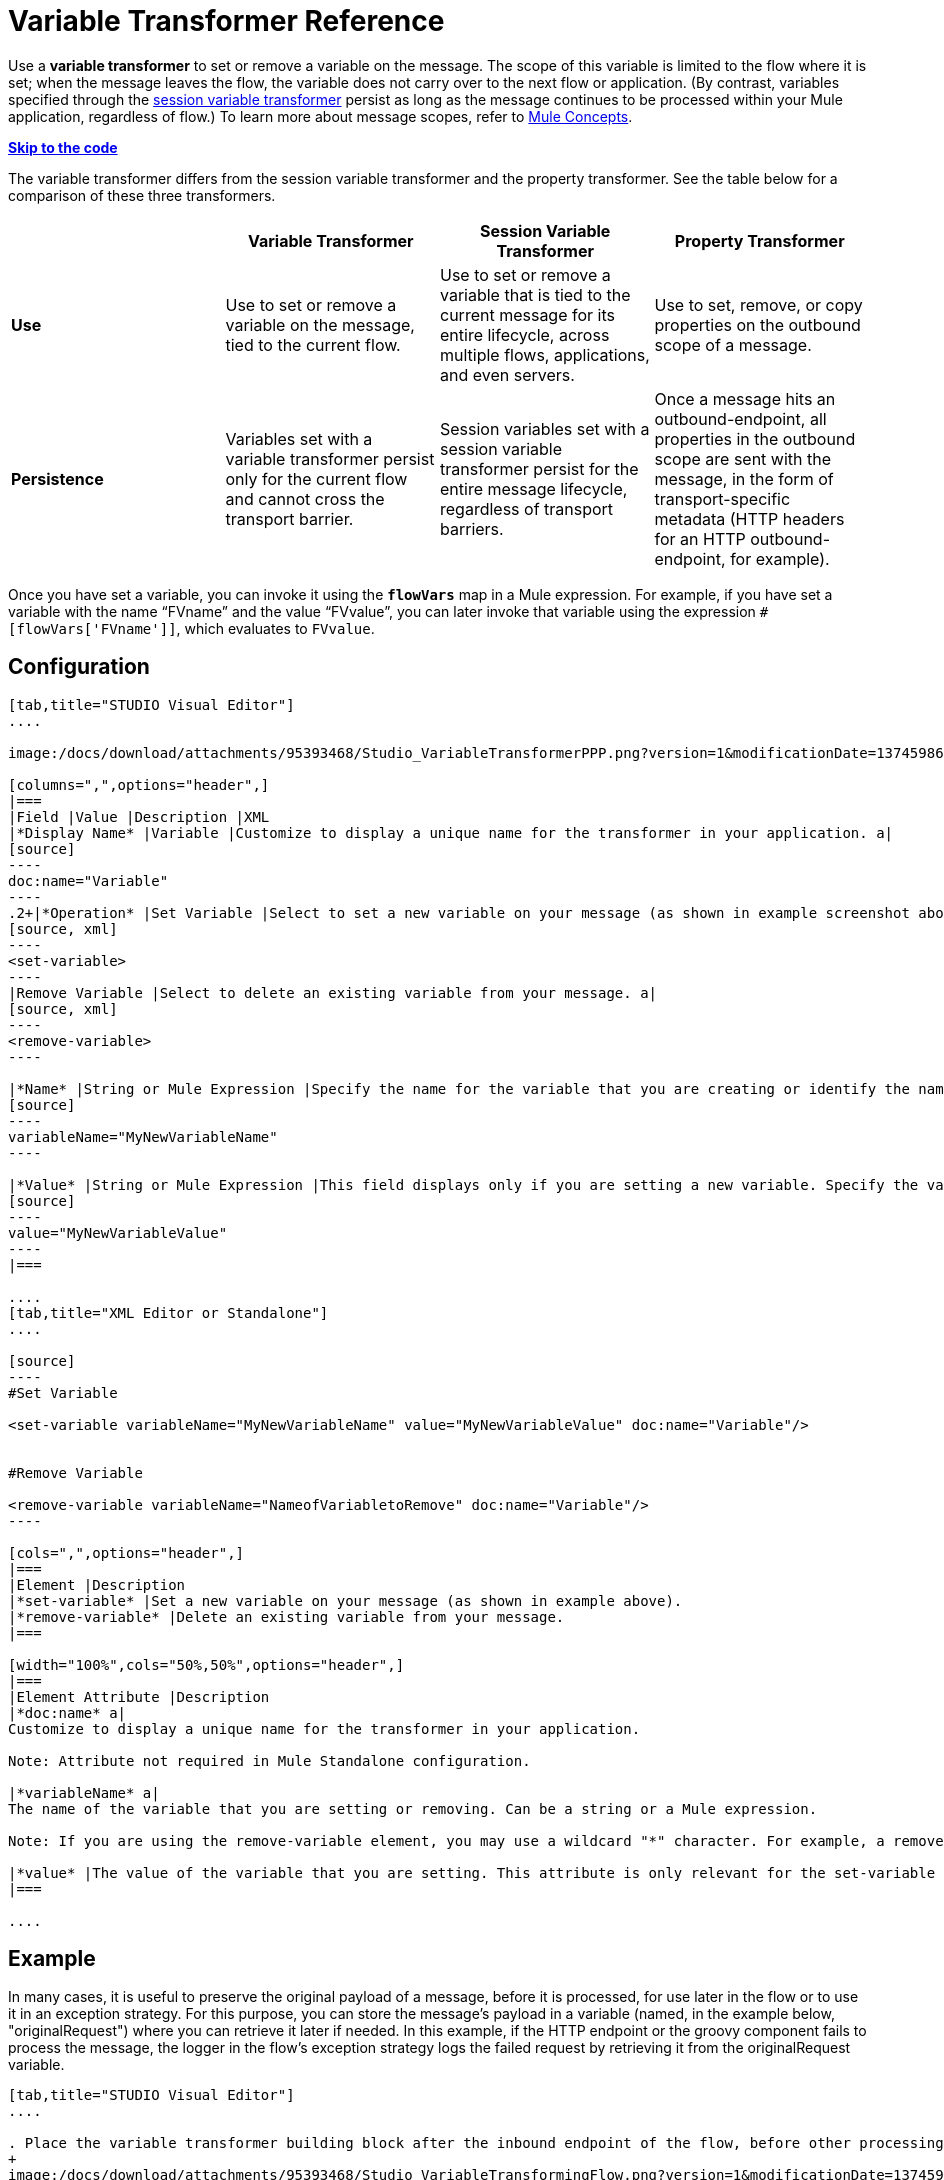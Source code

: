 = Variable Transformer Reference

Use a *variable transformer* to set or remove a variable on the message. The scope of this variable is limited to the flow where it is set; when the message leaves the flow, the variable does not carry over to the next flow or application. (By contrast, variables specified through the link:/docs/display/34X/Session+Variable+Transformer+Reference[session variable transformer] persist as long as the message continues to be processed within your Mule application, regardless of flow.) To learn more about message scopes, refer to link:/docs/display/34X/Mule+Concepts#MuleConcepts-TheMuleMessage[Mule Concepts].

*link:#VariableTransformerReference-CompleteCodeExample[Skip to the code]*

The variable transformer differs from the session variable transformer and the property transformer. See the table below for a comparison of these three transformers.

[cols=",,,",options="header",]
|===
|  |Variable Transformer |Session Variable Transformer |Property Transformer
|*Use* |Use to set or remove a variable on the message, tied to the current flow. |Use to set or remove a variable that is tied to the current message for its entire lifecycle, across multiple flows, applications, and even servers. |Use to set, remove, or copy properties on the outbound scope of a message.
|*Persistence* |Variables set with a variable transformer persist only for the current flow and cannot cross the transport barrier. |Session variables set with a session variable transformer persist for the entire message lifecycle, regardless of transport barriers. |Once a message hits an outbound-endpoint, all properties in the outbound scope are sent with the message, in the form of transport-specific metadata (HTTP headers for an HTTP outbound-endpoint, for example).
|===

Once you have set a variable, you can invoke it using the **`flowVars`** map in a Mule expression. For example, if you have set a variable with the name "`FVname`" and the value "`FVvalue`", you can later invoke that variable using the expression `#[flowVars['FVname']]`, which evaluates to `FVvalue`.

== Configuration

[tabs]
------
[tab,title="STUDIO Visual Editor"]
....

image:/docs/download/attachments/95393468/Studio_VariableTransformerPPP.png?version=1&modificationDate=1374598641745[image]

[columns=",",options="header",]
|===
|Field |Value |Description |XML
|*Display Name* |Variable |Customize to display a unique name for the transformer in your application. a|
[source]
----
doc:name="Variable"
----
.2+|*Operation* |Set Variable |Select to set a new variable on your message (as shown in example screenshot above). a|
[source, xml]
----
<set-variable>
----
|Remove Variable |Select to delete an existing variable from your message. a|
[source, xml]
----
<remove-variable>
----

|*Name* |String or Mule Expression |Specify the name for the variable that you are creating or identify the name of the variable that you are removing. If you are removing variables, this field accepts a wildcard "*" character. a|
[source]
----
variableName="MyNewVariableName"
----

|*Value* |String or Mule Expression |This field displays only if you are setting a new variable. Specify the value using either a string or a Mule expression. a|
[source]
----
value="MyNewVariableValue"
----
|===

....
[tab,title="XML Editor or Standalone"]
....

[source]
----
#Set Variable
      
<set-variable variableName="MyNewVariableName" value="MyNewVariableValue" doc:name="Variable"/>
     
     
#Remove Variable
     
<remove-variable variableName="NameofVariabletoRemove" doc:name="Variable"/>
----

[cols=",",options="header",]
|===
|Element |Description
|*set-variable* |Set a new variable on your message (as shown in example above).
|*remove-variable* |Delete an existing variable from your message.
|===

[width="100%",cols="50%,50%",options="header",]
|===
|Element Attribute |Description
|*doc:name* a|
Customize to display a unique name for the transformer in your application.

Note: Attribute not required in Mule Standalone configuration.

|*variableName* a|
The name of the variable that you are setting or removing. Can be a string or a Mule expression.

Note: If you are using the remove-variable element, you may use a wildcard "*" character. For example, a remove-variable transformer with a variable name "http.*" removes all variables with a name that begins with "http." from the message.

|*value* |The value of the variable that you are setting. This attribute is only relevant for the set-variable element. Can be a string or a Mule expression.
|===

....
------

== Example

In many cases, it is useful to preserve the original payload of a message, before it is processed, for use later in the flow or to use it in an exception strategy. For this purpose, you can store the message's payload in a variable (named, in the example below, "originalRequest") where you can retrieve it later if needed. In this example, if the HTTP endpoint or the groovy component fails to process the message, the logger in the flow's exception strategy logs the failed request by retrieving it from the originalRequest variable.

[tabs]
------
[tab,title="STUDIO Visual Editor"]
....

. Place the variable transformer building block after the inbound endpoint of the flow, before other processing takes place on the message.
+
image:/docs/download/attachments/95393468/Studio_VariableTransformingFlow.png?version=1&modificationDate=1374598641247[image]

. Configure the variable transformer according to the screenshot below. +
image:/docs/download/attachments/95393468/Studio_VariableTransformer.png?version=1&modificationDate=1374598641492[image]

. Configure the exception strategy of the flow with a logger that retrieves this variable in the event an exception occurs.
+
image:/docs/download/attachments/95393468/Studio_LoggerVariableTransformer.png?version=1&modificationDate=1374598641019[image]

....
[tab,title="XML Editor or Standalone"]
....

[source, xml]
----
<flow name="VariableTransformingFlow1" doc:name="VariableTransformingFlow1">
     <http:inbound-endpoint exchange-pattern="request-response" host="localhost" port="8081" doc:name="HTTP"/>
     <set-variable variableName="originalRequest" value="#[payload]" doc:name="Save Request"/>
     <http:outbound-endpoint exchange-pattern="request-response" host="localhost" port="8081" method="POST" doc:name="HTTP"/>
     <scripting:component doc:name="Groovy">
         <scripting:script engine="Groovy"/>
     </scripting:component>
     <catch-exception-strategy doc:name="Catch Exception Strategy">
         <logger level="INFO" doc:name="Log Request" message="Error processing #[flowVars['originalRequest']]" />
     </catch-exception-strategy>
</flow>
----

....
------


== Complete Code Example

*View namespace*

[source, xml]
----
<flow name="VariableTransformingFlow1" doc:name="VariableTransformingFlow1">
      <http:inbound-endpoint exchange-pattern="request-response" host="localhost" port="8081" doc:name="HTTP"/>
      <set-variable variableName="originalRequest" value="#[payload]" doc:name="Save Request"/>
      <http:outbound-endpoint exchange-pattern="request-response" host="localhost" port="8081" method="POST" doc:name="HTTP"/>
      <scripting:component doc:name="Groovy">
         <scripting:script engine="Groovy"/>
      </scripting:component>
      <remove-variable variableName="NameofVariabletoRemove" doc:name="Variable"/>
      <catch-exception-strategy doc:name="Catch Exception Strategy">
         <logger level="INFO" doc:name="Log Request" message="Error processing #[flowVars['originalRequest']]" />
      </catch-exception-strategy>
</flow>
----

== See Also

* Refer to link:/docs/display/34X/Mule+Concepts#MuleConcepts-TheMuleMessage[Mule Concepts] to learn more about message scopes.
* Read about related transformers, the link:/docs/display/34X/Session+Variable+Transformer+Reference[session variable transformer] and the link:/docs/display/34X/Property+Transformer+Reference[properties transformer], which you can use to set properties and variables for different scopes.
* Learn how to use Mule Expression Language to read flow variables using the `flowVars` map.
